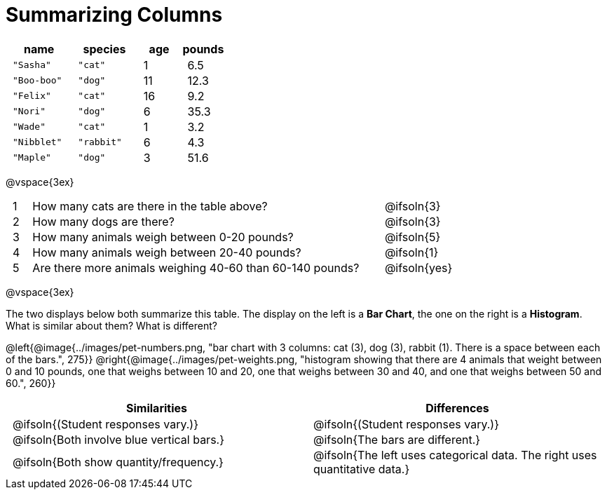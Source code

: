 = Summarizing Columns

++++
<style>
#content .compare tbody tr { height: 6rem; }
td { padding: 0 0.5rem !important; }
</style>
++++

[cols="3a,3a,2a,2a",options="header"]
|===
| name 			| species 	| age 	| pounds
| `"Sasha"` 	| `"cat"` 	|  1 	| 6.5
| `"Boo-boo"` 	| `"dog"`  	| 11 	| 12.3
| `"Felix"` 	| `"cat"` 	| 16 	| 9.2
| `"Nori"` 		| `"dog"`  	|  6 	| 35.3
| `"Wade"` 		| `"cat"` 	|  1 	| 3.2
| `"Nibblet"` 	| `"rabbit"`|  6 	| 4.3
| `"Maple"` 	| `"dog"`  	|  3 	| 51.6
|===

@vspace{3ex}

[.FillVerticalSpace, cols="1a,19a,5a"]
|===
|1|  How many cats are there in the table above?
| @ifsoln{3}

|2| How many dogs are there?
| @ifsoln{3}

|3| How many animals weigh between 0-20 pounds?
| @ifsoln{5}

|4| How many animals weigh between 20-40 pounds?
| @ifsoln{1}

|5| Are there more animals weighing 40-60 than 60-140 pounds?
| @ifsoln{yes}

// need empty line here so the closing table block isn't
// swallowed
|===

@vspace{3ex}

The two displays below both summarize this table. The display on the left is a *Bar Chart*, the one on the right is a *Histogram*. What is similar about them? What is different?

@left{@image{../images/pet-numbers.png, "bar chart with 3 columns: cat (3), dog (3), rabbit (1). There is a space between each of the bars.", 275}} @right{@image{../images/pet-weights.png, "histogram showing that there are 4 animals that weight between 0 and 10 pounds, one that weighs between 10 and 20, one that weighs between 30 and 40, and one that weighs between 50 and 60.", 260}}

[.FillVerticalSpace, cols="1a,1a",options="header"]
|===

| Similarities  | Differences
| @ifsoln{(Student responses vary.)}
| @ifsoln{(Student responses vary.)}

| @ifsoln{Both involve blue vertical bars.}
| @ifsoln{The bars are different.}

| @ifsoln{Both show quantity/frequency.}
| @ifsoln{The left uses categorical data. The right uses quantitative data.}

// need empty line here so the closing table block isn't
// swallowed
|===

